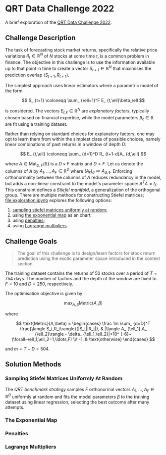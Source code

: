 #+STARTUP: showall
#+LATEX_HEADER: \usepackage{mathtools}
#+LATEX_HEADER: \usepackage{amsmath}
#+LATEX_HEADER: \usepackage{amsfonts}
#+LATEX_HEADER: \usepackage{dsfont}

* QRT Data Challenge 2022

A brief exploration of the [[https://challengedata.ens.fr/participants/challenges/72/][QRT Data Challenge 2022]].

** Challenge Description

The task of forecasting stock market returns, specifically the
relative price variations $R_ {t}\in\mathbb{R}^N$ of $N$ stocks at
some time $t$, is a common problem in finance. The objective in this challenge
is to use the information available up to that point in time to create
a vector $S_ {t+1}\in\mathbb{R}^N$ that maximises the prediction
overlap $\langle S_ {t+1},R_ {t+1}\rangle$. 

The simplest approach uses linear estimators where a parametric
model of the form

$$ S_ {t+1} \coloneqq \sum_ {\ell=1}^F E_ {t,\ell}\beta_\ell $$

is considered. The vectors $E_ {t,\ell}\in\mathbb{R}^N$ are /explanatory factors/, typically chosen based on
financial expertise, while the model parameters $\beta_\ell\in\mathbb{R}$ are
fit using a training dataset.

Rather than relying on standard choices for explanatory factors, one
may opt to learn them from within the simplest class of possible
choices, namely linear combinations of past returns in a window of depth $D$:

$$ E_ {t,\ell} \coloneqq \sum_ {d=1}^D R_ {t+1-d}A_ {d,\ell} $$

where $A\in\mathrm{Mat}_ {D,F}(\mathbb{R})$ is a $D\times F$
matrix and $D>F$. Let us denote the columns of $A$ by
$A_1,\ldots,A_F\in\mathbb{R}^D$ where $(A_\ell)_d \coloneqq A_ {d,\ell}$. Enforcing orthonormality between the columns of $A$ reduces
redundancy in the model, but adds a non-linear constraint to the
model's parameter space: $A^TA = I_F$. This constraint defines a /Stiefel manifold/, a
generalization of the orthogonal group. There are multiple methods for
constructing Stiefel matrices; [[file:exploration.ipynb]] explores the
following options:
1. [[#sampling-stiefel-matrices-uniformly-at-random][sampling stiefel matrices uniformly at random]];
2. using [[#the-exponential-map][the exponential map]] as an chart; 
3. using [[#penalties][penalties]];
4. using [[#lagrange-multipliers][Lagrange multipliers]].

** Challenge Goals
#+BEGIN_QUOTE
The goal of this challenge is to design/learn factors for stock return prediction using the exotic parameter space introduced in the context section.
#+END_QUOTE

The training dataset contains the returns of $50$ stocks over a period
of $T = 754$ days. The number of factors and the depth of the window are
fixed to $F=10$ and $D=250$, respectively.

The optimisation objective is given by 

$$ \max_ {A,\beta}\text{Metric}(A,\beta) $$

where 

$$ \text{Metric}(A,\beta) = 
\begin{cases}
\frac 1m \sum_ {d=D}^T \frac{\langle S_t,R_t\rangle}{|S_t||R_t|}, & |\langle A_ {\ell_1},A_ {\ell_2}\rangle - \delta_ {\ell_1,\ell_2}|<10^ {-6}~(\forall~\ell_1,\ell_2=1,\ldots,F) \\\
-1, & \text{otherwise}
\end{cases} $$

and $m = T - D = 504$.

** Solution Methods

*** Sampling Stiefel Matrices Uniformly At Random

The /QRT benchmark strategy/ samples $F$ orthonormal vectors
$A_1,\ldots,A_F\in\mathbb{R}^D$ uniformly at random and fits the model
parameters $\beta$ to the training dataset using linear regression,
selecting the best outcome after many attempts. 

*** The Exponential Map

*** Penalties

*** Lagrange Multipliers
